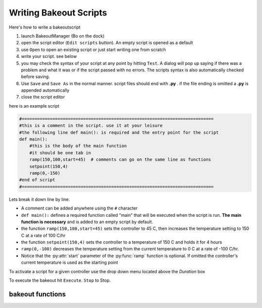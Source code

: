 =======================
Writing Bakeout Scripts
=======================

Here's how to write a bakeoutscript

#. launch BakeoutManager (Bo on the dock) 

#. open the script editor (``Edit scripts`` button). An empty script is opened as a default

#. use ``Open`` to open an existing script or just start writing one from scratch

#. write your script. see below

#. you may check the syntax of your script at any point by hitting ``Test``. A dialog will pop up saying if there was a problem and what it was or if the script passed with no errors. The scripts syntax is also automatically checked before saving.

#. Use ``Save`` and ``Save As`` in the normal manner. script files should end with **.py** .  if the file ending is omitted a **.py** is appended automatically

#. close the script editor

here is an example script

.. code-block:: python

	#===========================================================================
	#this is a comment in the script. use it at your leisure 
	#the following line def main(): is required and the entry point for the script 
	def main(): 
	    #this is the body of the main function 
	    #it should be one tab in 
	    ramp(150,100,start=45)  # comments can go on the same line as functions
	    setpoint(150,4) 
	    ramp(0,-150) 
	#end of script
	#===========================================================================

Lets break it down line by line. 

* A comment can be added anywhere using the ``#`` character

* ``def main():`` defines a required function called "main" that will be executed when the script is run. **The main  function is necessary** and is added to an empty script by default.

* the function ``ramp(150,100,start=45)``   sets the controller to 45 C, then increases the temperature setting to 150 C at a rate of 100 C/hr

* the function ``setpoint(150,4)`` sets the controller to a temperature of 150 C and holds it for 4 hours

* ``ramp(0,-100)`` decreases the temperature setting from the current temperature to 0 C at a rate of -100 C/hr.

* Notice that the :py:attr:`start` parameter of the :py:func:`ramp` function is optional. If omitted the controller's current temperature is used as the starting point 

To activate a script for a given controller use the drop down menu located above the *Duration* box

To execute the bakeout hit ``Execute``. ``Stop`` to Stop. 

.. image:: /images/bakeout_manager.*
	:scale: 50 %
	
.. image:: /images/bakeout_editor.*

--------------------------
bakeout functions
--------------------------

.. py:function:: ramp(setpt,rate[, start=None, period=60])
	
	ramp controller's setpoint from :py:attr:`start` to :py:attr:`setpt` at a rate of :py:attr:`rate` C\\hr.
	if ``start=None`` then the controller's current :py:attr:`temperature` is used. :py:attr:`period` defines
	seconds between setpoint updates. e.g. ``period=30`` sets the controllers setpoint every 30 seconds
	
.. py:function:: setpoint(temperature,duration)
	
	set controller's setpoint to :py:attr:`temperature` for :py:attr:`duration` hours
